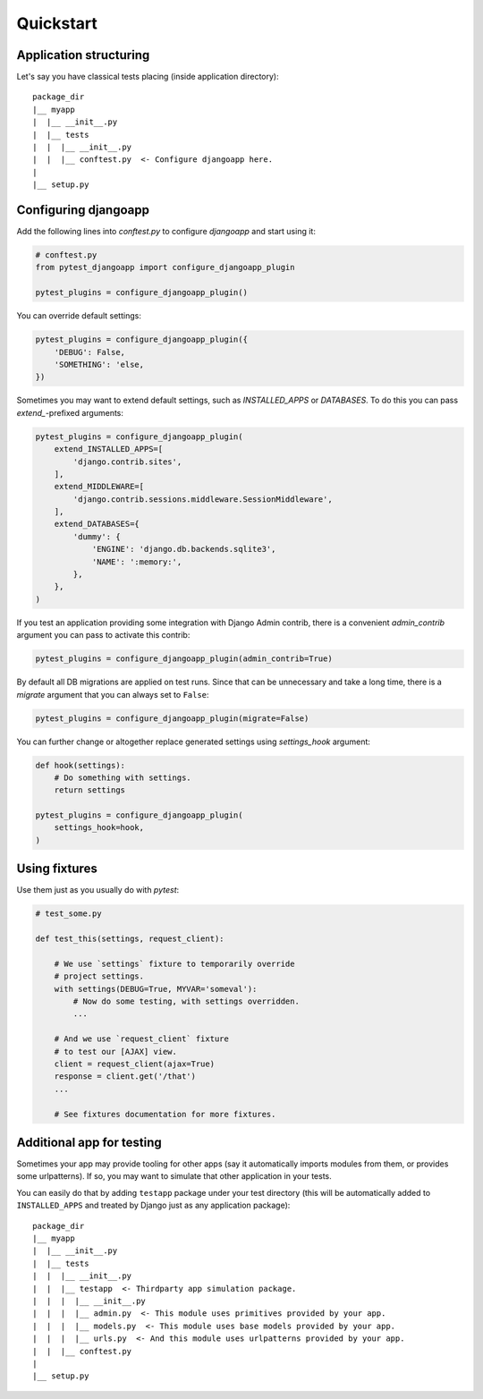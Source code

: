 Quickstart
==========


Application structuring
-----------------------

Let's say you have classical tests placing (inside application directory)::

    package_dir
    |__ myapp
    |  |__ __init__.py
    |  |__ tests
    |  |  |__ __init__.py
    |  |  |__ conftest.py  <- Configure djangoapp here.
    |
    |__ setup.py



Configuring djangoapp
---------------------

Add the following lines into `conftest.py` to configure `djangoapp` and start using it:


.. code-block:: python

    # conftest.py
    from pytest_djangoapp import configure_djangoapp_plugin

    pytest_plugins = configure_djangoapp_plugin()


You can override default settings:

.. code-block:: python

    pytest_plugins = configure_djangoapp_plugin({
        'DEBUG': False,
        'SOMETHING': 'else,
    })


Sometimes you may want to extend default settings, such as `INSTALLED_APPS` or `DATABASES`.
To do this you can pass `extend_`-prefixed arguments:

.. code-block:: python

    pytest_plugins = configure_djangoapp_plugin(
        extend_INSTALLED_APPS=[
            'django.contrib.sites',
        ],
        extend_MIDDLEWARE=[
            'django.contrib.sessions.middleware.SessionMiddleware',
        ],
        extend_DATABASES={
            'dummy': {
                'ENGINE': 'django.db.backends.sqlite3',
                'NAME': ':memory:',
            },
        },
    )


If you test an application providing some integration with Django Admin contrib,
there is a convenient `admin_contrib` argument you can pass to activate this contrib:

.. code-block:: python

    pytest_plugins = configure_djangoapp_plugin(admin_contrib=True)


By default all DB migrations are applied on test runs. Since that can be unnecessary and take a long time,
there is a `migrate` argument that you can always set to ``False``:

.. code-block:: python

    pytest_plugins = configure_djangoapp_plugin(migrate=False)


You can further change or altogether replace generated settings using `settings_hook` argument:

.. code-block:: python

    def hook(settings):
        # Do something with settings.
        return settings

    pytest_plugins = configure_djangoapp_plugin(
        settings_hook=hook,
    )



Using fixtures
--------------

Use them just as you usually do with `pytest`:

.. code-block:: python

    # test_some.py

    def test_this(settings, request_client):

        # We use `settings` fixture to temporarily override
        # project settings.
        with settings(DEBUG=True, MYVAR='someval'):
            # Now do some testing, with settings overridden.
            ...

        # And we use `request_client` fixture
        # to test our [AJAX] view.
        client = request_client(ajax=True)
        response = client.get('/that')
        ...

        # See fixtures documentation for more fixtures.


Additional app for testing
--------------------------

Sometimes your app may provide tooling for other apps (say it automatically imports modules from them,
or provides some urlpatterns). If so, you may want to simulate that other application in your tests.

You can easily do that by adding ``testapp`` package under your test directory (this will be automatically
added to ``INSTALLED_APPS`` and treated by Django just as any application package)::


    package_dir
    |__ myapp
    |  |__ __init__.py
    |  |__ tests
    |  |  |__ __init__.py
    |  |  |__ testapp  <- Thirdparty app simulation package.
    |  |  |  |__ __init__.py
    |  |  |  |__ admin.py  <- This module uses primitives provided by your app.
    |  |  |  |__ models.py  <- This module uses base models provided by your app.
    |  |  |  |__ urls.py  <- And this module uses urlpatterns provided by your app.
    |  |  |__ conftest.py
    |
    |__ setup.py

